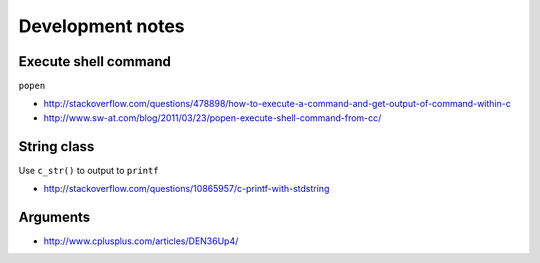 Development notes
=================

Execute shell command
---------------------

``popen``

- http://stackoverflow.com/questions/478898/how-to-execute-a-command-and-get-output-of-command-within-c
- http://www.sw-at.com/blog/2011/03/23/popen-execute-shell-command-from-cc/

String class
------------

Use ``c_str()`` to output to ``printf``

- http://stackoverflow.com/questions/10865957/c-printf-with-stdstring

Arguments
---------

- http://www.cplusplus.com/articles/DEN36Up4/
